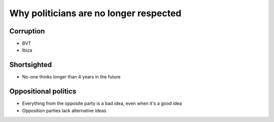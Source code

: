 Why politicians are no longer respected
=======================================

Corruption
----------
* BVT
* Ibiza

Shortsighted
------------
* No-one thinks longer than 4 years in the future

Oppositional politics
---------------------
* Everything from the opposite party is a bad idea, even when it's a good idea
* Opposition parties lack alternative ideas


